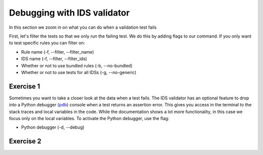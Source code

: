 .. _`basic/debug`:

Debugging with IDS validator
============================

In this section we zoom in on what you can do when a validation test fails

First, let's filter the tests so that we only run the failing test.
We do this by adding flags to our command.
If you only want to test specific rules you can filter on:

- Rule name (-f, --filter, --filter_name)
- IDS name (-f, --filter, --filter_ids)
- Whether or not to use bundled rules (-b, --no-bundled)
- Whether or not to use tests for all IDSs (-g, --no-generic)

Exercise 1
----------

.. md-tab-set::

    .. md-tab-item:: Exercise

        Call the IDS validator for the db_entry with uri ``imas:hdf5?path=ids-validator-course/bad``

        Run only the failing tests.

        (You can also try out all the filtering options.)

    .. md-tab-item:: Tip

        Use the -f, --filter or --filter_name flag to filter on the name of the failing test.

    .. md-tab-item:: Solution

        .. code-block:: console

            $ ids_validator validate 'imas:hdf5?path=ids-validator-course/bad' -f increasing_time

        The summary report should only show the failing test for all IDS instances.

Sometimes you want to take a closer look at the data when a test fails.
The IDS validator has an optional feature to drop into a Python debugger (`pdb <https://docs.python.org/3/library/pdb.html>`_) console when a test returns an assertion error.
This gives you access in the terminal to the stack traces and local variables in the code.
While the documentation shows a lot more functionality, in this case we focus only on the local variables. 
To activate the Python debugger, use the flag:

- Python debugger (-d, --debug)

Exercise 2
----------

.. md-tab-set::

    .. md-tab-item:: Exercise

        Call the IDS validator bundled tests for the db_entry with uri ``imas:hdf5?path=ids-validator-course/bad`` with the debugger argument. 
        What is the problem with this DBEntry?
        
    .. md-tab-item:: Tip

        Use the locals() function to list all local variables when in the Python debugger.

    .. md-tab-item:: Solution

        .. code-block:: console

            $ ids_validator validate 'imas:hdf5?path=ids-validator-course/bad' -f increasing_time -d

        Time axis at toplevel is decreasing instead of increasing.
